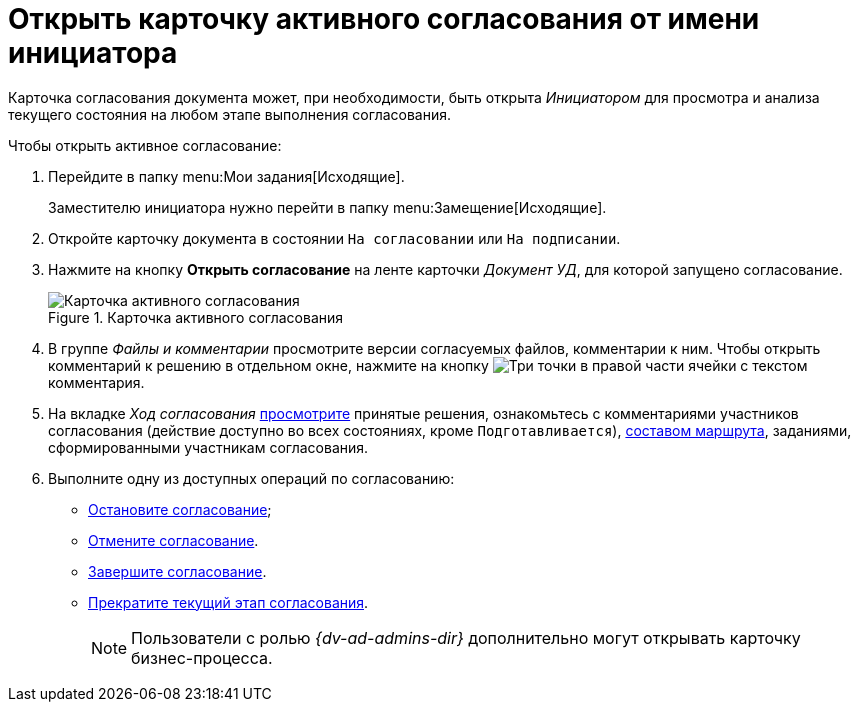 = Открыть карточку активного согласования от имени инициатора

Карточка согласования документа может, при необходимости, быть открыта _Инициатором_ для просмотра и анализа текущего состояния на любом этапе выполнения согласования.

.Чтобы открыть активное согласование:
. Перейдите в папку menu:Мои задания[Исходящие].
+
Заместителю инициатора нужно перейти в папку menu:Замещение[Исходящие].
. Откройте карточку документа в состоянии `На согласовании` или `На подписании`.
. Нажмите на кнопку *Открыть согласование* на ленте карточки _Документ УД_, для которой запущено согласование.
+
.Карточка активного согласования
image::active-approval.png[Карточка активного согласования]
+
. В группе _Файлы и комментарии_ просмотрите версии согласуемых файлов, комментарии к ним. Чтобы открыть комментарий к решению в отдельном окне, нажмите на кнопку image:buttons/three-dots.png[Три точки] в правой части ячейки с текстом комментария.
. На вкладке _Ход согласования_ xref:approval-view.adoc#initiator[просмотрите] принятые решения, ознакомьтесь с комментариями участников согласования (действие доступно во всех состояниях, кроме `Подготавливается`), xref:approval-view-route.adoc[составом маршрута], заданиями, сформированными участникам согласования.
. Выполните одну из доступных операций по согласованию:
+
* xref:approval-stop-pause.adoc[Остановите согласование];
* xref:approval-cancel.adoc[Отмените согласование].
* xref:approval-force-finish.adoc[Завершите согласование].
* xref:approval-force-finish-stage.adoc[Прекратите текущий этап согласования].
+
[NOTE]
====
Пользователи с ролью _{dv-ad-admins-dir}_ дополнительно могут открывать карточку бизнес-процесса.
====
